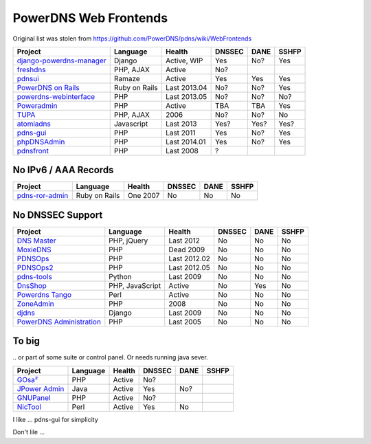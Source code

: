 PowerDNS Web Frontends
======================

Original list was stolen from https://github.com/PowerDNS/pdns/wiki/WebFrontends

================================================================================ =============== ============ ====== ==== =====
Project                                                                          Language        Health       DNSSEC DANE SSHFP
================================================================================ =============== ============ ====== ==== =====
`django-powerdns-manager <http://pypi.python.org/pypi/django-powerdns-manager>`_ Django          Active, WIP  Yes    No?  Yes
`freshdns <https://github.com/funzoneq/freshdns>`_                               PHP, AJAX       Active       No?
`pdnsui <https://github.com/leucos/pdnsui>`_                                     Ramaze          Active       Yes    Yes  Yes
`PowerDNS on Rails <http://kennethkalmer.github.com/powerdns-on-rails/>`_        Ruby on Rails   Last 2013.04 No?    No?  Yes
`powerdns-webinterface <http://code.google.com/p/powerdns-webinterface/>`_       PHP             Last 2013.05 No?    No?  No?
`Poweradmin <https://github.com/poweradmin/poweradmin>`_                         PHP             Active       TBA    TBA  Yes
`TUPA <http://tupa-dns.org/>`_                                                   PHP, AJAX       2006         No?    No?  No
`atomiadns <https://github.com/atomia/atomiadns/tree/develop/webapp>`_           Javascript      Last 2013    Yes?   Yes? Yes?
`pdns-gui <http://code.google.com/p/pdns-gui/>`_                                 PHP             Last 2011    Yes    No?  Yes
`phpDNSAdmin <https://github.com/MatthiasLohr/phpDNSAdmin/>`_                    PHP             Last 2014.01 Yes    No?  Yes 
`pdnsfront <http://code.google.com/p/pdnsfront/>`_                               PHP             Last 2008    ?
================================================================================ =============== ============ ====== ==== =====


No IPv6 / AAA Records
---------------------

================================================================================ =============== ============ ====== ==== =====
Project                                                                          Language        Health       DNSSEC DANE SSHFP
================================================================================ =============== ============ ====== ==== =====
`pdns-ror-admin <http://code.google.com/p/pdns-ror-admin/>`_                     Ruby on Rails   One 2007     No     No   No
================================================================================ =============== ============ ====== ==== =====


No DNSSEC Support
-----------------

================================================================================ =============== ============ ====== ==== =====
Project                                                                          Language        Health       DNSSEC DANE SSHFP
================================================================================ =============== ============ ====== ==== =====
`DNS Master <http://sourceforge.net/projects/dmsmaster/>`_                       PHP, jQuery     Last 2012    No     No   No
`MoxieDNS <http://moxiefoxtrot.com/2009/01/07/powerdns-web-frontend/>`_          PHP             Dead 2009    No     No   No
`PDNSOps <https://code.google.com/p/pdnsops/>`_                                  PHP             Last 2012.02 No     No   No
`PDNSOps2 <https://github.com/pdnsops2/>`_                                       PHP             Last 2012.05 No     No   No
`pdns-tools <http://code.google.com/p/pdns-tools/>`_                             Python          Last 2009    No     No   No
`DnsShop <https://github.com/tools4isp/dnsshop/>`_                               PHP, JavaScript Active       No     Yes  No
`Powerdns Tango <https://github.com/averna-syd/PowerdnsTango>`_                  Perl            Active       No     No   No
`ZoneAdmin <http://sourceforge.net/projects/zoneadmin/>`_                        PHP             2008         No     No   No
`djdns <http://code.google.com/p/djdns/>`_                                       Django          Last 2009    No     No   No
`PowerDNS Administration <http://sourceforge.net/projects/powerdnsadmin/>`_      PHP             Last 2005    No     No   No
================================================================================ =============== ============ ====== ==== =====


To big
------
\.. or part of some suite or control panel. Or needs running java sever.

================================================================================ =============== ============ ====== ==== =====
Project                                                                          Language        Health       DNSSEC DANE SSHFP
================================================================================ =============== ============ ====== ==== =====
`GOsa² <https://oss.gonicus.de/labs/gosa>`_                                      PHP             Active       No?
`JPower Admin <http://www.nicmus.com/community.html>`_                           Java            Active       Yes    No?
`GNUPanel <http://gnupanel.org/>`_                                               PHP             Active       No?
`NicTool <http://www.nictool.com/>`_                                             Perl            Active       Yes    No
================================================================================ =============== ============ ====== ==== =====




I like ...
pdns-gui for simplicity


Don't lile ...
